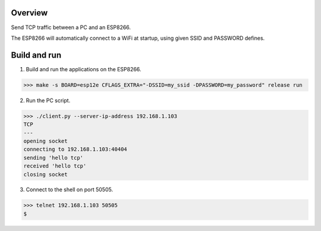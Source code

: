 Overview
========

Send TCP traffic between a PC and an ESP8266.

The ESP8266 will automatically connect to a WiFi at startup, using
given SSID and PASSWORD defines.

Build and run
=============

1. Build and run the applications on the ESP8266.

.. code-block:: text

    >>> make -s BOARD=esp12e CFLAGS_EXTRA="-DSSID=my_ssid -DPASSWORD=my_password" release run

2. Run the PC script.

.. code-block:: text

    >>> ./client.py --server-ip-address 192.168.1.103
    TCP
    ---
    opening socket
    connecting to 192.168.1.103:40404
    sending 'hello tcp'
    received 'hello tcp'
    closing socket

3. Connect to the shell on port 50505.

.. code-block:: text

   >>> telnet 192.168.1.103 50505
   $
